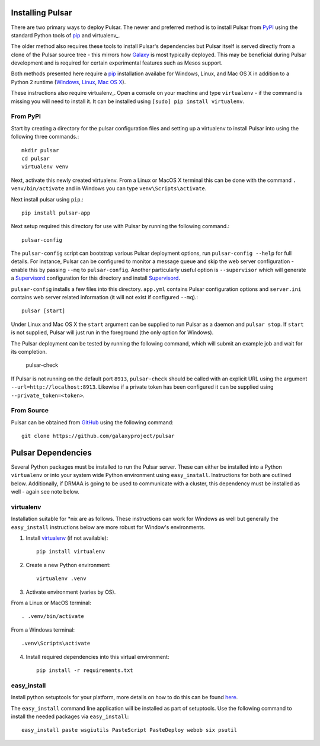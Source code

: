 .. _install:

--------------------
Installing Pulsar
--------------------

There are two primary ways to deploy Pulsar. The newer and preferred
method is to install Pulsar from `PyPI <pypi.python.org/pypi/pulsar-app>`__
using the standard Python tools of pip_ and virtualenv_.

The older method also requires these tools to install Pulsar's dependencies
but Pulsar itself is served directly from a clone of the Pulsar source tree -
this mirrors how `Galaxy`_ is most typically deployed. This may be beneficial
during Pulsar development and is required for certain experimental features such
as Mesos support.

Both methods presented here require a pip_ installation availabe for Windows,
Linux, and Mac OS X in addition to a Python 2 runtime (`Windows
<http://docs.python-guide.org/en/latest/starting/install/win/>`__,
`Linux <http://docs.python-guide.org/en/latest/starting/install/linux/>`__,
`Mac OS X
<http://docs.python-guide.org/en/latest/starting/install/osx>`__).

These instructions also require virtualenv_. Open a console on your machine and
type ``virtualenv`` - if the command is missing you will need to install it. It
can be installed using ``[sudo] pip install virtualenv``.

From PyPI
----------------------

Start by creating a directory for the pulsar configuration files and setting
up a virtualenv to install Pulsar into using the following three commands.::

    mkdir pulsar
    cd pulsar
    virtualenv venv

Next, activate this newly created virtualenv. From a Linux or MacOS X terminal
this can be done with the command ``. venv/bin/activate`` and in Windows you can
type ``venv\Scripts\activate``.

Next install pulsar using ``pip``.::

    pip install pulsar-app

Next setup required this directory for use with Pulsar by running the following
command.::

    pulsar-config

The ``pulsar-config`` script can bootstrap various Pulsar deployment options,
run ``pulsar-config --help`` for full details. For instance, Pulsar can be
configured to monitor a message queue and skip the web server configuration -
enable this by passing ``--mq`` to ``pulsar-config``. Another particularly
useful option is ``--supervisor`` which will generate a Supervisord_
configuration for this directory and install Supervisord_.

.. TODO a full page of documentation on supervisor - perhaps auto-generated
   from --help.

.. TODO a page on operating pulsar via supervisord

``pulsar-config`` installs a few files into this directory. ``app.yml``
contains Pulsar configuration options and ``server.ini`` contains web server
related information (it will not exist if configured ``--mq``).::

    pulsar [start]

Under Linux and Mac OS X the ``start`` argument can be supplied to run Pulsar as
a daemon and ``pulsar stop``. If ``start`` is not supplied, Pulsar will just run
in the foreground (the only option for Windows).

The Pulsar deployment can be tested by running the following command, which will
submit an example job and wait for its completion.

    pulsar-check

If Pulsar is not running on the default port ``8913``, ``pulsar-check`` should
be called with an explicit URL using the argument
``--url=http://localhost:8913``. Likewise if a private token has been configured
it can be supplied using ``--private_token=<token>``.

From Source
----------------------

Pulsar can be obtained from GitHub_ using the following command::

    git clone https://github.com/galaxyproject/pulsar

-------------------
Pulsar Dependencies
-------------------

Several Python packages must be installed to run the Pulsar server. These can
either be installed into a Python ``virtualenv`` or into your system wide
Python environment using ``easy_install``. Instructions for both are outlined
below. Additionally, if DRMAA is going to be used to communicate with a
cluster, this dependency must be installed as well - again see note below.

virtualenv
----------

Installation suitable for \*nix are as follows. These instructions can work for
Windows as well but generally the ``easy_install`` instructions below are more
robust for Window's environments.

1. Install `virtualenv <http://www.virtualenv.org/en/latest/#installation>`_ (if not available)::

    pip install virtualenv

2. Create a new Python environment::

    virtualenv .venv

3. Activate environment (varies by OS).

From a Linux or MacOS terminal::

    . .venv/bin/activate

From a Windows terminal::

    .venv\Scripts\activate

4. Install required dependencies into this virtual environment::

    pip install -r requirements.txt

easy_install
------------

Install python setuptools for your platform, more details on how to do
this can be found `here <http://pypi.python.org/pypi/setuptools>`__.

The ``easy_install`` command line application will be installed as
part of setuptools. Use the following command to install the needed
packages via ``easy_install``::

    easy_install paste wsgiutils PasteScript PasteDeploy webob six psutil



.. _Galaxy: http://galaxyproject.org/
.. _GitHub: https://github.com/
.. _virtualenv: https://virtualenv.pypa.io/
.. _pip: https://pip.pypa.io/
.. _Supervisord: http://supervisord.org/
